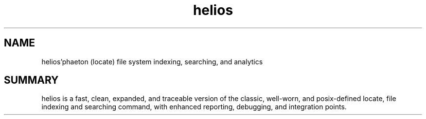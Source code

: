 .TH helios 5 2010-Jan "linux" "heatherly custom tools manual"

.SH NAME
helios'phaeton (locate) file system indexing, searching, and analytics

.SH SUMMARY
helios is a fast, clean, expanded, and traceable version of the classic,
well-worn, and posix-defined locate, file indexing and searching command,
with enhanced reporting, debugging, and integration points.


